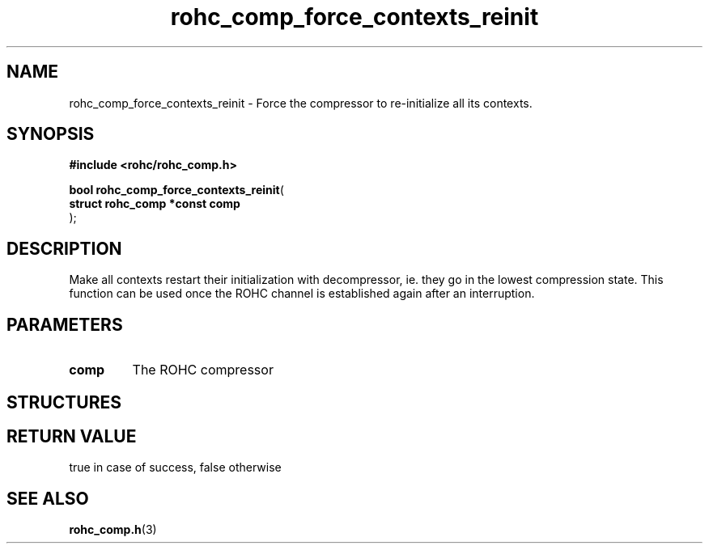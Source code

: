 .\" File automatically generated by doxy2man0.1
.\" Generation date: dim. sept. 7 2014
.TH rohc_comp_force_contexts_reinit 3 2014-09-07 "ROHC" "ROHC library Programmer's Manual"
.SH "NAME"
rohc_comp_force_contexts_reinit \- Force the compressor to re-initialize all its contexts.
.SH SYNOPSIS
.nf
.B #include <rohc/rohc_comp.h>
.sp
\fBbool rohc_comp_force_contexts_reinit\fP(
    \fBstruct rohc_comp *const  comp\fP
);
.fi
.SH DESCRIPTION
.PP 
Make all contexts restart their initialization with decompressor, ie. they go in the lowest compression state. This function can be used once the ROHC channel is established again after an interruption.
.SH PARAMETERS
.TP
.B comp
The ROHC compressor 
.SH STRUCTURES
.SH RETURN VALUE
.PP
true in case of success, false otherwise 
.SH SEE ALSO
.BR rohc_comp.h (3)
